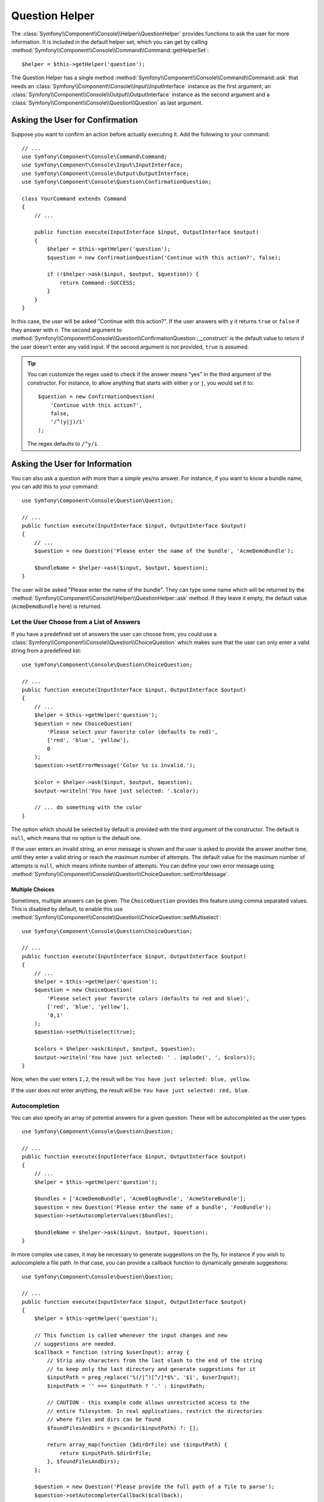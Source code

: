 .. index::
    single: Console Helpers; Question Helper

Question Helper
===============

The :class:`Symfony\\Component\\Console\\Helper\\QuestionHelper` provides
functions to ask the user for more information. It is included in the default
helper set, which you can get by calling
:method:`Symfony\\Component\\Console\\Command\\Command::getHelperSet`::

    $helper = $this->getHelper('question');

The Question Helper has a single method
:method:`Symfony\\Component\\Console\\Command\\Command::ask` that needs an
:class:`Symfony\\Component\\Console\\Input\\InputInterface` instance as the
first argument, an :class:`Symfony\\Component\\Console\\Output\\OutputInterface`
instance as the second argument and a
:class:`Symfony\\Component\\Console\\Question\\Question` as last argument.

Asking the User for Confirmation
--------------------------------

Suppose you want to confirm an action before actually executing it. Add
the following to your command::

    // ...
    use Symfony\Component\Console\Command\Command;
    use Symfony\Component\Console\Input\InputInterface;
    use Symfony\Component\Console\Output\OutputInterface;
    use Symfony\Component\Console\Question\ConfirmationQuestion;

    class YourCommand extends Command
    {
        // ...

        public function execute(InputInterface $input, OutputInterface $output)
        {
            $helper = $this->getHelper('question');
            $question = new ConfirmationQuestion('Continue with this action?', false);

            if (!$helper->ask($input, $output, $question)) {
                return Command::SUCCESS;
            }
        }
    }

In this case, the user will be asked "Continue with this action?". If the user
answers with ``y`` it returns ``true`` or ``false`` if they answer with ``n``.
The second argument to
:method:`Symfony\\Component\\Console\\Question\\ConfirmationQuestion::__construct`
is the default value to return if the user doesn't enter any valid input. If
the second argument is not provided, ``true`` is assumed.

.. tip::

    You can customize the regex used to check if the answer means "yes" in the
    third argument of the constructor. For instance, to allow anything that
    starts with either ``y`` or ``j``, you would set it to::

        $question = new ConfirmationQuestion(
            'Continue with this action?',
            false,
            '/^(y|j)/i'
        );

    The regex defaults to ``/^y/i``.

Asking the User for Information
-------------------------------

You can also ask a question with more than a simple yes/no answer. For instance,
if you want to know a bundle name, you can add this to your command::

    use Symfony\Component\Console\Question\Question;

    // ...
    public function execute(InputInterface $input, OutputInterface $output)
    {
        // ...
        $question = new Question('Please enter the name of the bundle', 'AcmeDemoBundle');

        $bundleName = $helper->ask($input, $output, $question);
    }

The user will be asked "Please enter the name of the bundle". They can type
some name which will be returned by the
:method:`Symfony\\Component\\Console\\Helper\\QuestionHelper::ask` method.
If they leave it empty, the default value (``AcmeDemoBundle`` here) is returned.

Let the User Choose from a List of Answers
~~~~~~~~~~~~~~~~~~~~~~~~~~~~~~~~~~~~~~~~~~

If you have a predefined set of answers the user can choose from, you
could use a :class:`Symfony\\Component\\Console\\Question\\ChoiceQuestion`
which makes sure that the user can only enter a valid string
from a predefined list::

    use Symfony\Component\Console\Question\ChoiceQuestion;

    // ...
    public function execute(InputInterface $input, OutputInterface $output)
    {
        // ...
        $helper = $this->getHelper('question');
        $question = new ChoiceQuestion(
            'Please select your favorite color (defaults to red)',
            ['red', 'blue', 'yellow'],
            0
        );
        $question->setErrorMessage('Color %s is invalid.');

        $color = $helper->ask($input, $output, $question);
        $output->writeln('You have just selected: '.$color);

        // ... do something with the color
    }

The option which should be selected by default is provided with the third
argument of the constructor. The default is ``null``, which means that no
option is the default one.

If the user enters an invalid string, an error message is shown and the user
is asked to provide the answer another time, until they enter a valid string
or reach the maximum number of attempts. The default value for the maximum number
of attempts is ``null``, which means infinite number of attempts. You can define
your own error message using
:method:`Symfony\\Component\\Console\\Question\\ChoiceQuestion::setErrorMessage`.

Multiple Choices
................

Sometimes, multiple answers can be given. The ``ChoiceQuestion`` provides this
feature using comma separated values. This is disabled by default, to enable
this use :method:`Symfony\\Component\\Console\\Question\\ChoiceQuestion::setMultiselect`::

    use Symfony\Component\Console\Question\ChoiceQuestion;

    // ...
    public function execute(InputInterface $input, OutputInterface $output)
    {
        // ...
        $helper = $this->getHelper('question');
        $question = new ChoiceQuestion(
            'Please select your favorite colors (defaults to red and blue)',
            ['red', 'blue', 'yellow'],
            '0,1'
        );
        $question->setMultiselect(true);

        $colors = $helper->ask($input, $output, $question);
        $output->writeln('You have just selected: ' . implode(', ', $colors));
    }

Now, when the user enters ``1,2``, the result will be:
``You have just selected: blue, yellow``.

If the user does not enter anything, the result will be:
``You have just selected: red, blue``.

Autocompletion
~~~~~~~~~~~~~~

You can also specify an array of potential answers for a given question. These
will be autocompleted as the user types::

    use Symfony\Component\Console\Question\Question;

    // ...
    public function execute(InputInterface $input, OutputInterface $output)
    {
        // ...
        $helper = $this->getHelper('question');

        $bundles = ['AcmeDemoBundle', 'AcmeBlogBundle', 'AcmeStoreBundle'];
        $question = new Question('Please enter the name of a bundle', 'FooBundle');
        $question->setAutocompleterValues($bundles);

        $bundleName = $helper->ask($input, $output, $question);
    }

In more complex use cases, it may be necessary to generate suggestions on the
fly, for instance if you wish to autocomplete a file path. In that case, you can
provide a callback function to dynamically generate suggestions::

    use Symfony\Component\Console\Question\Question;

    // ...
    public function execute(InputInterface $input, OutputInterface $output)
    {
        $helper = $this->getHelper('question');

        // This function is called whenever the input changes and new
        // suggestions are needed.
        $callback = function (string $userInput): array {
            // Strip any characters from the last slash to the end of the string
            // to keep only the last directory and generate suggestions for it
            $inputPath = preg_replace('%(/|^)[^/]*$%', '$1', $userInput);
            $inputPath = '' === $inputPath ? '.' : $inputPath;

            // CAUTION - this example code allows unrestricted access to the
            // entire filesystem. In real applications, restrict the directories
            // where files and dirs can be found
            $foundFilesAndDirs = @scandir($inputPath) ?: [];

            return array_map(function ($dirOrFile) use ($inputPath) {
                return $inputPath.$dirOrFile;
            }, $foundFilesAndDirs);
        };

        $question = new Question('Please provide the full path of a file to parse');
        $question->setAutocompleterCallback($callback);

        $filePath = $helper->ask($input, $output, $question);
    }

Do not Trim the Answer
~~~~~~~~~~~~~~~~~~~~~~

You can also specify if you want to not trim the answer by setting it directly with
:method:`Symfony\\Component\\Console\\Question\\Question::setTrimmable`::

    use Symfony\Component\Console\Question\Question;

    // ...
    public function execute(InputInterface $input, OutputInterface $output)
    {
        // ...
        $helper = $this->getHelper('question');

        $question = new Question('What is the name of the child?');
        $question->setTrimmable(false);
        // if the users inputs 'elsa ' it will not be trimmed and you will get 'elsa ' as value
        $name = $helper->ask($input, $output, $question);
    }

Accept Multiline Answers
~~~~~~~~~~~~~~~~~~~~~~~~

.. versionadded:: 5.2

    The ``setMultiline()`` and ``isMultiline()`` methods were introduced in
    Symfony 5.2.

By default, the question helper stops reading user input when it receives a newline
character (i.e., when the user hits ``ENTER`` once). However, you may specify that
the response to a question should allow multiline answers by passing ``true`` to
:method:`Symfony\\Component\\Console\\Question\\Question::setMultiline`::

    use Symfony\Component\Console\Question\Question;

    // ...
    public function execute(InputInterface $input, OutputInterface $output)
    {
        // ...
        $helper = $this->getHelper('question');

        $question = new Question('How do you solve world peace?');
        $question->setMultiline(true);

        $answer = $helper->ask($input, $output, $question);
    }

Multiline questions stop reading user input after receiving an end-of-transmission
control character (``Ctrl-D`` on Unix systems or ``Ctrl-Z`` on Windows).

Hiding the User's Response
~~~~~~~~~~~~~~~~~~~~~~~~~~

You can also ask a question and hide the response. This is particularly
convenient for passwords::

    use Symfony\Component\Console\Question\Question;

    // ...
    public function execute(InputInterface $input, OutputInterface $output)
    {
        // ...
        $helper = $this->getHelper('question');

        $question = new Question('What is the database password?');
        $question->setHidden(true);
        $question->setHiddenFallback(false);

        $password = $helper->ask($input, $output, $question);
    }

.. caution::

    When you ask for a hidden response, Symfony will use either a binary, change
    ``stty`` mode or use another trick to hide the response. If none is available,
    it will fallback and allow the response to be visible unless you set this
    behavior to ``false`` using
    :method:`Symfony\\Component\\Console\\Question\\Question::setHiddenFallback`
    like in the example above. In this case, a ``RuntimeException``
    would be thrown.

.. note::

    The ``stty`` command is used to get and set properties of the command line
    (such as getting the number of rows and columns or hiding the input text).
    On Windows systems, this ``stty`` command may generate gibberish output and
    mangle the input text. If that's your case, disable it with this command::

        use Symfony\Component\Console\Helper\QuestionHelper;
        use Symfony\Component\Console\Question\ChoiceQuestion;

        // ...
        public function execute(InputInterface $input, OutputInterface $output)
        {
            // ...
            $helper = $this->getHelper('question');
            QuestionHelper::disableStty();

            // ...
        }

Normalizing the Answer
----------------------

Before validating the answer, you can "normalize" it to fix minor errors or
tweak it as needed. For instance, in a previous example you asked for the bundle
name. In case the user adds white spaces around the name by mistake, you can
trim the name before validating it. To do so, configure a normalizer using the
:method:`Symfony\\Component\\Console\\Question\\Question::setNormalizer`
method::

    use Symfony\Component\Console\Question\Question;

    // ...
    public function execute(InputInterface $input, OutputInterface $output)
    {
        // ...
        $helper = $this->getHelper('question');

        $question = new Question('Please enter the name of the bundle', 'AcmeDemoBundle');
        $question->setNormalizer(function ($value) {
            // $value can be null here
            return $value ? trim($value) : '';
        });

        $bundleName = $helper->ask($input, $output, $question);
    }

.. caution::

    The normalizer is called first and the returned value is used as the input
    of the validator. If the answer is invalid, don't throw exceptions in the
    normalizer and let the validator handle those errors.

Validating the Answer
---------------------

You can even validate the answer. For instance, in a previous example you asked
for the bundle name. Following the Symfony naming conventions, it should
be suffixed with ``Bundle``. You can validate that by using the
:method:`Symfony\\Component\\Console\\Question\\Question::setValidator`
method::

    use Symfony\Component\Console\Question\Question;

    // ...
    public function execute(InputInterface $input, OutputInterface $output)
    {
        // ...
        $helper = $this->getHelper('question');

        $question = new Question('Please enter the name of the bundle', 'AcmeDemoBundle');
        $question->setValidator(function ($answer) {
            if (!is_string($answer) || 'Bundle' !== substr($answer, -6)) {
                throw new \RuntimeException(
                    'The name of the bundle should be suffixed with \'Bundle\''
                );
            }

            return $answer;
        });
        $question->setMaxAttempts(2);

        $bundleName = $helper->ask($input, $output, $question);
    }

The ``$validator`` is a callback which handles the validation. It should
throw an exception if there is something wrong. The exception message is displayed
in the console, so it is a good practice to put some useful information in it. The
callback function should also return the value of the user's input if the validation
was successful.

You can set the max number of times to ask with the
:method:`Symfony\\Component\\Console\\Question\\Question::setMaxAttempts` method.
If you reach this max number it will use the default value. Using ``null`` means
the amount of attempts is infinite. The user will be asked as long as they provide an
invalid answer and will only be able to proceed if their input is valid.

Validating a Hidden Response
~~~~~~~~~~~~~~~~~~~~~~~~~~~~

You can also use a validator with a hidden question::

    use Symfony\Component\Console\Question\Question;

    // ...
    public function execute(InputInterface $input, OutputInterface $output)
    {
        // ...
        $helper = $this->getHelper('question');

        $question = new Question('Please enter your password');
        $question->setValidator(function ($value) {
            if (trim($value) == '') {
                throw new \Exception('The password cannot be empty');
            }

            return $value;
        });
        $question->setHidden(true);
        $question->setMaxAttempts(20);

        $password = $helper->ask($input, $output, $question);
    }

Testing a Command that Expects Input
------------------------------------

If you want to write a unit test for a command which expects some kind of input
from the command line, you need to set the inputs that the command expects::

    use Symfony\Component\Console\Helper\HelperSet;
    use Symfony\Component\Console\Helper\QuestionHelper;
    use Symfony\Component\Console\Tester\CommandTester;

    // ...
    public function testExecute()
    {
        // ...
        $commandTester = new CommandTester($command);

        // Equals to a user inputting "Test" and hitting ENTER
        $commandTester->setInputs(['Test']);

        // Equals to a user inputting "This", "That" and hitting ENTER
        // This can be used for answering two separated questions for instance
        $commandTester->setInputs(['This', 'That']);

        // For simulating a positive answer to a confirmation question, adding an
        // additional input saying "yes" will work
        $commandTester->setInputs(['yes']);

        $commandTester->execute(['command' => $command->getName()]);

        // $this->assertRegExp('/.../', $commandTester->getDisplay());
    }

By calling :method:`Symfony\\Component\\Console\\Tester\\CommandTester::setInputs`,
you imitate what the console would do internally with all user input through the CLI.
This method takes an array as only argument with, for each input that the command expects,
a string representing what the user would have typed.
This way you can test any user interaction (even complex ones) by passing the appropriate inputs.

.. note::

    The :class:`Symfony\\Component\\Console\\Tester\\CommandTester` automatically
    simulates a user hitting ``ENTER`` after each input, no need for passing
    an additional input.

.. caution::

    On Windows systems Symfony uses a special binary to implement hidden
    questions. This means that those questions don't use the default ``Input``
    console object and therefore you can't test them on Windows.
